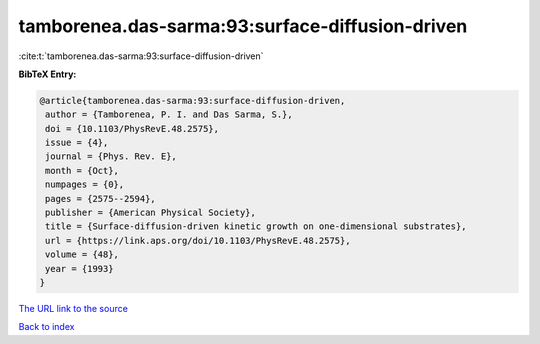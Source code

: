 tamborenea.das-sarma:93:surface-diffusion-driven
================================================

:cite:t:`tamborenea.das-sarma:93:surface-diffusion-driven`

**BibTeX Entry:**

.. code-block:: bibtex

   @article{tamborenea.das-sarma:93:surface-diffusion-driven,
    author = {Tamborenea, P. I. and Das Sarma, S.},
    doi = {10.1103/PhysRevE.48.2575},
    issue = {4},
    journal = {Phys. Rev. E},
    month = {Oct},
    numpages = {0},
    pages = {2575--2594},
    publisher = {American Physical Society},
    title = {Surface-diffusion-driven kinetic growth on one-dimensional substrates},
    url = {https://link.aps.org/doi/10.1103/PhysRevE.48.2575},
    volume = {48},
    year = {1993}
   }
`The URL link to the source <ttps://link.aps.org/doi/10.1103/PhysRevE.48.2575}>`_


`Back to index <../By-Cite-Keys.html>`_
